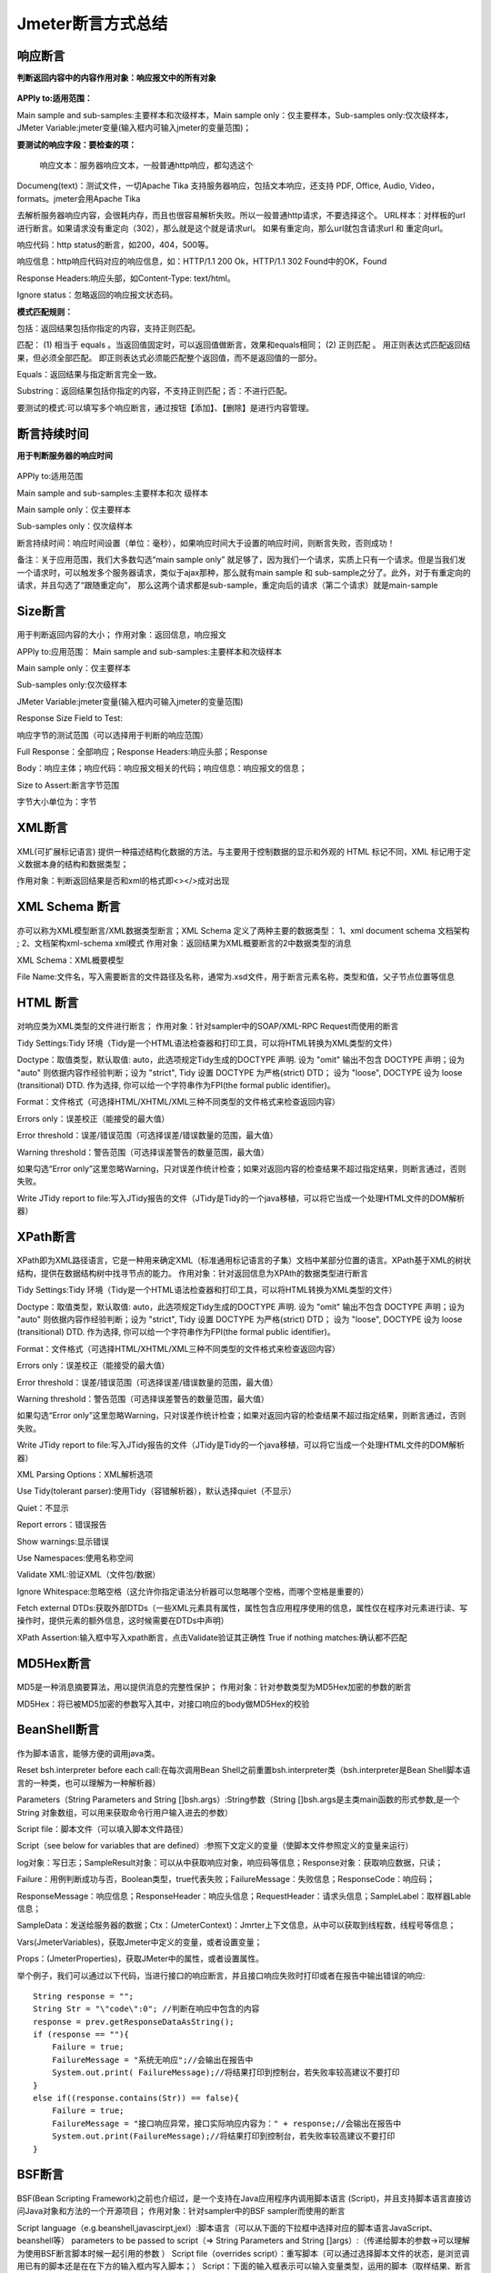 Jmeter断言方式总结
============================================

响应断言
---------------------------------------------

**判断返回内容中的内容作用对象：响应报文中的所有对象**


.. figure:: /_static/jmeter/j_1.png
    :width: 15.0cm

**APPly to:适用范围：**

Main sample and sub-samples:主要样本和次级样本，Main sample only：仅主要样本，Sub-samples only:仅次级样本，JMeter Variable:jmeter变量(输入框内可输入jmeter的变量范围)；

**要测试的响应字段：要检查的项：**

 响应文本：服务器响应文本，一般普通http响应，都勾选这个

Documeng(text)：测试文件，一切Apache Tika 支持服务器响应，包括文本响应，还支持 PDF, Office, Audio, Video，formats。jmeter会用Apache Tika

去解析服务器响应内容，会很耗内存，而且也很容易解析失败。所以一般普通http请求，不要选择这个。
URL样本：对样板的url进行断言。如果请求没有重定向（302），那么就是这个就是请求url。 如果有重定向，那么url就包含请求url 和 重定向url。

响应代码：http status的断言，如200，404，500等。

响应信息：http响应代码对应的响应信息，如：HTTP/1.1 200 Ok，HTTP/1.1 302 Found中的OK，Found

Response Headers:响应头部，如Content-Type: text/html。

Ignore status：忽略返回的响应报文状态码。

**模式匹配规则：**

包括：返回结果包括你指定的内容，支持正则匹配。

匹配： 　
(1) 相当于 equals 。当返回值固定时，可以返回值做断言，效果和equals相同；
(2) 正则匹配 。 用正则表达式匹配返回结果，但必须全部匹配。 即正则表达式必须能匹配整个返回值，而不是返回值的一部分。  

Equals：返回结果与指定断言完全一致。

Substring：返回结果包括你指定的内容，不支持正则匹配；否：不进行匹配。

要测试的模式:可以填写多个响应断言，通过按钮【添加】、【删除】是进行内容管理。

断言持续时间
------------------------------------------------

**用于判断服务器的响应时间**

.. figure:: /_static/jmeter/j_2.png
    :width: 15.0cm

APPly to:适用范围

Main sample and sub-samples:主要样本和次	级样本

Main sample only：仅主要样本

Sub-samples only：仅次级样本

断言持续时间：响应时间设置（单位：毫秒），如果响应时间大于设置的响应时间，则断言失败，否则成功！

备注：关于应用范围，我们大多数勾选“main sample only” 就足够了，因为我们一个请求，实质上只有一个请求。但是当我们发一个请求时，可以触发多个服务器请求，类似于ajax那种，那么就有main sample  和 sub-sample之分了。此外，对于有重定向的请求，并且勾选了“跟随重定向”， 那么这两个请求都是sub-sample，重定向后的请求（第二个请求）就是main-sample




Size断言
------------------------------------------------

.. figure:: /_static/jmeter/j_3.png
    :width: 15.0cm


用于判断返回内容的大小；
作用对象：返回信息，响应报文

APPly to:应用范围：
Main sample and sub-samples:主要样本和次级样本

Main sample only：仅主要样本

Sub-samples only:仅次级样本

JMeter Variable:jmeter变量(输入框内可输入jmeter的变量范围)

Response Size Field to Test:

响应字节的测试范围（可以选择用于判断的响应范围）

Full Response：全部响应；Response Headers:响应头部；Response 

Body：响应主体；响应代码：响应报文相关的代码；响应信息：响应报文的信息；

Size to Assert:断言字节范围

字节大小单位为：字节




XML断言
--------------------------------------------


.. figure:: /_static/jmeter/j_4.png
    :width: 15.0cm

XML(可扩展标记语言) 提供一种描述结构化数据的方法。与主要用于控制数据的显示和外观的 HTML 标记不同，XML 标记用于定义数据本身的结构和数据类型；

作用对象：判断返回结果是否和xml的格式即<></>成对出现




XML Schema 断言
------------------------------------------

.. figure:: /_static/jmeter/j_5.png
    :width: 15.0cm


亦可以称为XML模型断言/XML数据类型断言；XML Schema 定义了两种主要的数据类型：
1、xml document schema 文档架构 ;
2、文档架构xml-schema xml模式
作用对象：返回结果为XML概要断言的2中数据类型的消息

XML Schema：XML概要模型

File Name:文件名，写入需要断言的文件路径及名称，通常为.xsd文件，用于断言元素名称，类型和值，父子节点位置等信息


HTML 断言
---------------------------------------------

.. figure:: /_static/jmeter/j_6.png
    :width: 15.0cm

对响应类为XML类型的文件进行断言；
作用对象：针对sampler中的SOAP/XML-RPC Request而使用的断言

Tidy Settings:Tidy 环境（Tidy是一个HTML语法检查器和打印工具，可以将HTML转换为XML类型的文件）

Doctype：取值类型，默认取值: auto，此选项规定Tidy生成的DOCTYPE 声明. 设为 "omit" 输出不包含 DOCTYPE 声明；设为 "auto" 则依据内容作经验判断；设为 "strict", Tidy 设置 DOCTYPE 为严格(strict) DTD； 设为 "loose", DOCTYPE 设为 loose (transitional) DTD. 作为选择, 你可以给一个字符串作为FPI(the formal public identifier)。

Format：文件格式（可选择HTML/XHTML/XML三种不同类型的文件格式来检查返回内容）

Errors only：误差校正（能接受的最大值）

Error threshold：误差/错误范围（可选择误差/错误数量的范围，最大值）

Warning threshold：警告范围（可选择误差警告的数量范围，最大值）

如果勾选“Error only”这里忽略Warning，只对误差作统计检查；如果对返回内容的检查结果不超过指定结果，则断言通过，否则失败。

Write JTidy report to file:写入JTidy报告的文件（JTidy是Tidy的一个java移植，可以将它当成一个处理HTML文件的DOM解析器）




XPath断言
-------------------------------------------------

.. figure:: /_static/jmeter/j_7.png
    :width: 15.0cm

XPath即为XML路径语言，它是一种用来确定XML（标准通用标记语言的子集）文档中某部分位置的语言。XPath基于XML的树状结构，提供在数据结构树中找寻节点的能力。
作用对象：针对返回信息为XPAth的数据类型进行断言


Tidy Settings:Tidy 环境（Tidy是一个HTML语法检查器和打印工具，可以将HTML转换为XML类型的文件）

Doctype：取值类型，默认取值: auto，此选项规定Tidy生成的DOCTYPE 声明. 设为 "omit" 输出不包含 DOCTYPE 声明；设为 "auto" 则依据内容作经验判断；设为 "strict", Tidy 设置 DOCTYPE 为严格(strict) DTD； 设为 "loose", DOCTYPE 设为 loose (transitional) DTD. 作为选择, 你可以给一个字符串作为FPI(the formal public identifier)。

Format：文件格式（可选择HTML/XHTML/XML三种不同类型的文件格式来检查返回内容）

Errors only：误差校正（能接受的最大值）

Error threshold：误差/错误范围（可选择误差/错误数量的范围，最大值）

Warning threshold：警告范围（可选择误差警告的数量范围，最大值）

如果勾选“Error only”这里忽略Warning，只对误差作统计检查；如果对返回内容的检查结果不超过指定结果，则断言通过，否则失败。

Write JTidy report to file:写入JTidy报告的文件（JTidy是Tidy的一个java移植，可以将它当成一个处理HTML文件的DOM解析器）

XML Parsing Options：XML解析选项

Use Tidy(tolerant parser):使用Tidy（容错解析器），默认选择quiet（不显示）

Quiet：不显示

Report errors：错误报告

Show warnings:显示错误

Use Namespaces:使用名称空间

Validate XML:验证XML（文件包/数据）

Ignore Whitespace:忽略空格（这允许你指定语法分析器可以忽略哪个空格，而哪个空格是重要的）

Fetch external DTDs:获取外部DTDs（一些XML元素具有属性，属性包含应用程序使用的信息，属性仅在程序对元素进行读、写操作时，提供元素的额外信息，这时候需要在DTDs中声明）

XPath Assertion:输入框中写入xpath断言，点击Validate验证其正确性 True if nothing matches:确认都不匹配




MD5Hex断言
-------------------------------------------------

.. figure:: /_static/jmeter/j_8.png
    :width: 15.0cm

MD5是一种消息摘要算法，用以提供消息的完整性保护；
作用对象：针对参数类型为MD5Hex加密的参数的断言

MD5Hex：将已被MD5加密的参数写入其中，对接口响应的body做MD5Hex的校验


BeanShell断言
-----------------------------------------------------

.. figure:: /_static/jmeter/j_9.png
    :width: 15.0cm

作为脚本语言，能够方便的调用java类。

Reset bsh.interpreter before each call:在每次调用Bean Shell之前重置bsh.interpreter类（bsh.interpreter是Bean Shell脚本语言的一种类，也可以理解为一种解析器）

Parameters（String Parameters and String []bsh.args）:String参数（String []bsh.args是主类main函数的形式参数,是一个String 对象数组，可以用来获取命令行用户输入进去的参数）

Script file：脚本文件（可以填入脚本文件路径）

Script（see below for variables that are defined）:参照下文定义的变量（使脚本文件参照定义的变量来运行）

log对象：写日志；SampleResult对象：可以从中获取响应对象，响应码等信息；Response对象：获取响应数据，只读；

Failure：用例判断成功与否，Boolean类型，true代表失败；FailureMessage：失败信息；ResponseCode：响应码；

ResponseMessage：响应信息；ResponseHeader：响应头信息；RequestHeader：请求头信息；SampleLabel：取样器Lable信息；

SampleData：发送给服务器的数据；Ctx：(JmeterContext)：Jmrter上下文信息，从中可以获取到线程数，线程号等信息；

Vars(JmeterVariables)，获取Jmeter中定义的变量，或者设置变量；

Props：(JmeterProperties)，获取JMeter中的属性，或者设置属性。

举个例子，我们可以通过以下代码，当进行接口的响应断言，并且接口响应失败时打印或者在报告中输出错误的响应::

    String response = "";
    String Str = "\"code\":0"; //判断在响应中包含的内容
    response = prev.getResponseDataAsString();
    if (response == ""){
        Failure = true;
        FailureMessage = "系统无响应";//会输出在报告中
        System.out.print( FailureMessage);//将结果打印到控制台，若失败率较高建议不要打印
    }
    else if((response.contains(Str)) == false){
        Failure = true;
        FailureMessage = "接口响应异常，接口实际响应内容为：" + response;//会输出在报告中
        System.out.print(FailureMessage);//将结果打印到控制台，若失败率较高建议不要打印
    }





BSF断言
------------------------------------------------

.. figure:: /_static/jmeter/j_10.png
    :width: 15.0cm

BSF(Bean Scripting Framework)之前也介绍过，是一个支持在Java应用程序内调用脚本语言 (Script)，并且支持脚本语言直接访问Java对象和方法的一个开源项目；
作用对象：针对sampler中的BSF sampler而使用的断言

Script language（e.g.beanshell,javascirpt,jexl）:脚本语言（可以从下面的下拉框中选择对应的脚本语言JavaScript、beanshell等）
parameters to be passed to script（=> String Parameters and String []args）:（传递给脚本的参数→可以理解为使用BSF断言脚本时候一起引用的参数 ）
Script file（overrides script）：重写脚本（可以通过选择脚本文件的状态，是浏览调用已有的脚本还是在在下方的输入框内写入脚本；）
Script：下面的输入框表示可以输入变量类型，运用的脚本（取样结果、断言结果、取样日志文件等参数）



比较断言（Compare  Assertion）
--------------------------------------------------

.. figure:: /_static/jmeter/j_11.png
    :width: 15.0cm

这是一种比较特殊的断言元件，针对断言进行字符串替换时使用；
作用对象：需要替换的字符串

Select Comparison Operators:选择比较运算符

Compare Content:可以选择比较的内容类型（true/false或者自定义，编辑）

Compare Time：比较时间（可以设定比较的时间，单位为秒，默认为-1）

Comparison Fitters:比较修改工具

regular expression substitutions:替换正则表达式

Regex String:要替换的字符串（可从断言结果中选择）

substitutions：替换的字符串（替换结果）

用来比较两次取样结果，结果支持正在我表达式过滤。——比较断言会消耗很多资源，一般用于调试，不建议在压测中使用。


SMIME断言
----------------------------------------------

.. figure:: /_static/jmeter/j_12.png
    :width: 15.0cm


SMIME是一种多用途网际邮件扩充协议，相比于之前的SMAP邮件传输协议，增加了安全性，对邮件主题进行保护；

作用对象：针对采用了该种邮件传输协议的信息

signature:签名（可选择对协议的签名验证状态）

Verify signature:验证签名；Message not signed:没有签名消息。

Signer certificate：签名证书（因为SMIME协议增加了安全传输，需要证书验证）

 No check：不检查，Check values:检查。

Signer distinguished name:签名证书者名称（证书注册者的名称）

Sigmer email address:签名者的邮件地址（注册的邮件地址）

Issuer distinguished name:发行者名称（由谁发行的证书）

Serial Number:证书序号

Certificate file:选择证书文件

Execute assertion message at position:执行断言消息的位置（在返回消息的具体哪个位置执行断言）


JSR223 断言
------------------------------------------

.. figure:: /_static/jmeter/j_13.png
    :width: 15.0cm

JSR223即Java 规范请求，是指向JCP(Java Community Process)提出新增一个标准化技术规范的正式请求；
作用对象：针对sampler中的JSR223 sampler而使用的断言

Script language（e.g.beanshell,javascirpt,jexl）:脚本语言（可以从下面的下拉框中选择对应的脚本语言JavaScript、beanshell等）

parameters to be passed to script（=> String Parameters and String []args）:（传递给脚本的参数→可以理解为使用JSR223断言脚本时候一起引用的参数 ）

Script file（overrides script）：重写脚本（可以通过选择脚本文件的状态，是浏览调用已有的脚本还是在在下方的输入框内写入脚本；）

Script：下面的输入框表示可以输入变量类型，运用的脚本（取样结果、断言结果、取样日志文件等参数）
